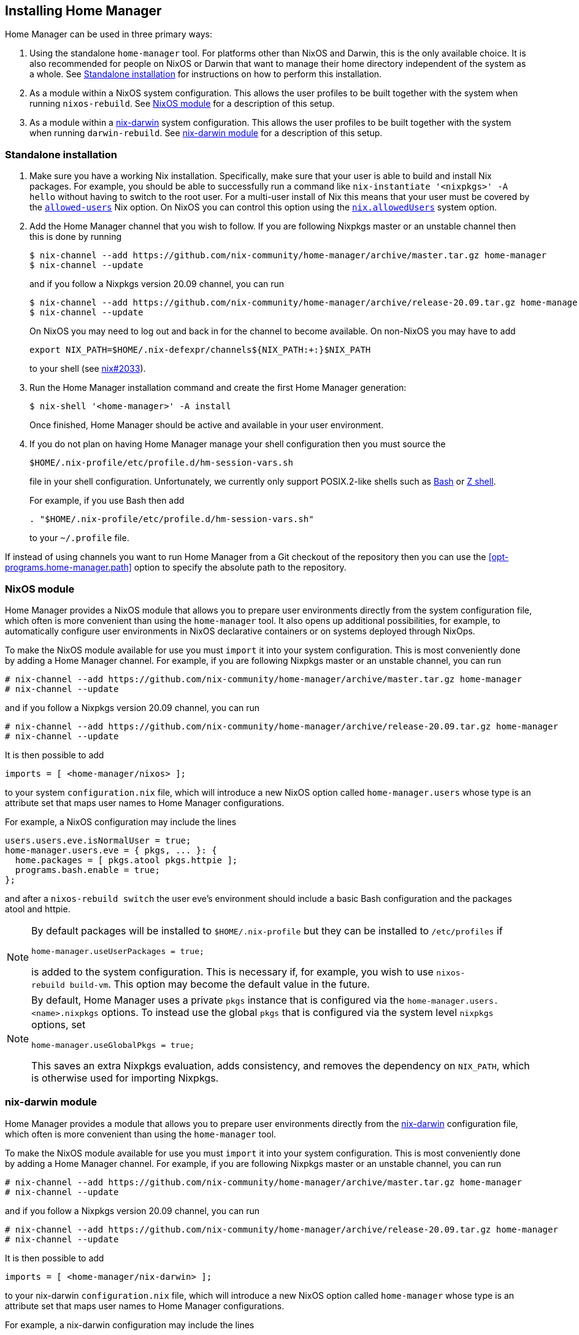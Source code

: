 [[ch-installation]]
== Installing Home Manager

:nix-darwin: https://github.com/LnL7/nix-darwin/

Home Manager can be used in three primary ways:

1. Using the standalone `home-manager` tool. For platforms other than
NixOS and Darwin, this is the only available choice. It is also
recommended for people on NixOS or Darwin that want to manage their
home directory independent of the system as a whole. See
<<sec-install-standalone>> for instructions on how to perform this
installation.

2. As a module within a NixOS system configuration. This allows the
user profiles to be built together with the system when running
`nixos-rebuild`. See <<sec-install-nixos-module>> for a description of
this setup.

3. As a module within a {nix-darwin}[nix-darwin] system configuration.
This allows the user profiles to be built together with the system
when running `darwin-rebuild`. See <<sec-install-nix-darwin-module>>
for a description of this setup.

[[sec-install-standalone]]
=== Standalone installation

:nix-allowed-users: https://nixos.org/nix/manual/#conf-allowed-users
:nixos-allowed-users: https://nixos.org/nixos/manual/options.html#opt-nix.allowedUsers

1. Make sure you have a working Nix installation. Specifically, make
sure that your user is able to build and install Nix packages. For
example, you should be able to successfully run a command like
`nix-instantiate '<nixpkgs>' -A hello` without having to switch to the
root user. For a multi-user install of Nix this means that your user
must be covered by the {nix-allowed-users}[`allowed-users`] Nix
option. On NixOS you can control this option using the
{nixos-allowed-users}[`nix.allowedUsers`] system option.

2. Add the Home Manager channel that you wish to follow. If you are
following Nixpkgs master or an unstable channel then this is done by
running
+
[source,console]
----
$ nix-channel --add https://github.com/nix-community/home-manager/archive/master.tar.gz home-manager
$ nix-channel --update
----
+
and if you follow a Nixpkgs version 20.09 channel, you can run
+
[source,console]
----
$ nix-channel --add https://github.com/nix-community/home-manager/archive/release-20.09.tar.gz home-manager
$ nix-channel --update
----
+
On NixOS you may need to log out and back in for the channel to become
available. On non-NixOS you may have to add
+
[source,bash]
export NIX_PATH=$HOME/.nix-defexpr/channels${NIX_PATH:+:}$NIX_PATH
+
to your shell (see
https://github.com/NixOS/nix/issues/2033[nix#2033]).

3. Run the Home Manager installation command and create the first Home
Manager generation:
+
[source,console]
$ nix-shell '<home-manager>' -A install
+
Once finished, Home Manager should be active and available in your
user environment.

4. If you do not plan on having Home Manager manage your shell
configuration then you must source the
+
[source,bash]
$HOME/.nix-profile/etc/profile.d/hm-session-vars.sh
+
file in your shell configuration. Unfortunately, we currently only
support POSIX.2-like shells such as
https://www.gnu.org/software/bash/[Bash] or
http://zsh.sourceforge.net/[Z shell].
+
For example, if you use Bash then add
+
[source,bash]
----
. "$HOME/.nix-profile/etc/profile.d/hm-session-vars.sh"
----
+
to your `~/.profile` file.

If instead of using channels you want to run Home Manager from a Git
checkout of the repository then you can use the
<<opt-programs.home-manager.path>> option to specify the absolute path
to the repository.

[[sec-install-nixos-module]]
=== NixOS module

Home Manager provides a NixOS module that allows you to prepare user
environments directly from the system configuration file, which often
is more convenient than using the `home-manager` tool. It also opens
up additional possibilities, for example, to automatically configure
user environments in NixOS declarative containers or on systems
deployed through NixOps.

To make the NixOS module available for use you must `import` it into
your system configuration. This is most conveniently done by adding a
Home Manager channel. For example, if you are following Nixpkgs master
or an unstable channel, you can run

[source,console]
----
# nix-channel --add https://github.com/nix-community/home-manager/archive/master.tar.gz home-manager
# nix-channel --update
----

and if you follow a Nixpkgs version 20.09 channel, you can run

[source,console]
----
# nix-channel --add https://github.com/nix-community/home-manager/archive/release-20.09.tar.gz home-manager
# nix-channel --update
----

It is then possible to add

[source,nix]
imports = [ <home-manager/nixos> ];

to your system `configuration.nix` file, which will introduce a new
NixOS option called `home-manager.users` whose type is an attribute
set that maps user names to Home Manager configurations.

For example, a NixOS configuration may include the lines

[source,nix]
----
users.users.eve.isNormalUser = true;
home-manager.users.eve = { pkgs, ... }: {
  home.packages = [ pkgs.atool pkgs.httpie ];
  programs.bash.enable = true;
};
----

and after a `nixos-rebuild switch` the user eve's environment should
include a basic Bash configuration and the packages atool and httpie.

[NOTE]
====
By default packages will be installed to `$HOME/.nix-profile` but they
can be installed to `/etc/profiles` if

[source,nix]
home-manager.useUserPackages = true;

is added to the system configuration. This is necessary if, for
example, you wish to use `nixos-rebuild build-vm`. This option may
become the default value in the future.
====

[NOTE]
====
By default, Home Manager uses a private `pkgs` instance that is
configured via the `home-manager.users.<name>.nixpkgs` options. To
instead use the global `pkgs` that is configured via the system level
`nixpkgs` options, set

[source,nix]
home-manager.useGlobalPkgs = true;

This saves an extra Nixpkgs evaluation, adds consistency, and removes
the dependency on `NIX_PATH`, which is otherwise used for importing
Nixpkgs.
====

[[sec-install-nix-darwin-module]]
=== nix-darwin module

Home Manager provides a module that allows you to prepare user
environments directly from the {nix-darwin}[nix-darwin] configuration
file, which often is more convenient than using the `home-manager`
tool.

To make the NixOS module available for use you must `import` it into
your system configuration. This is most conveniently done by adding a
Home Manager channel. For example, if you are following Nixpkgs master
or an unstable channel, you can run

[source,console]
----
# nix-channel --add https://github.com/nix-community/home-manager/archive/master.tar.gz home-manager
# nix-channel --update
----

and if you follow a Nixpkgs version 20.09 channel, you can run

[source,console]
----
# nix-channel --add https://github.com/nix-community/home-manager/archive/release-20.09.tar.gz home-manager
# nix-channel --update
----

It is then possible to add

[source,nix]
imports = [ <home-manager/nix-darwin> ];

to your nix-darwin `configuration.nix` file, which will introduce a
new NixOS option called `home-manager` whose type is an attribute set
that maps user names to Home Manager configurations.

For example, a nix-darwin configuration may include the lines

[source,nix]
----
home-manager.users.eve = { pkgs, ... }: {
  home.packages = [ pkgs.atool pkgs.httpie ];
  programs.bash.enable = true;
};
----

and after a `darwin-rebuild --switch` the user eve's environment
should include a basic Bash configuration and the packages atool and
httpie.

[NOTE]
====
By default user packages will not be ignored in favor of
`environment.systemPackages`, but they will be intalled to
`/etc/profiles/per-user/$USERNAME` if

[source,nix]
home-manager.useUserPackages = true;

is added to the nix-darwin configuration. This option may become the
default value in the future.
====

[NOTE]
====
By default, Home Manager uses a private `pkgs` instance that is
configured via the `home-manager.users.<name>.nixpkgs` options. To
instead use the global `pkgs` that is configured via the system level
`nixpkgs` options, set

[source,nix]
home-manager.useGlobalPkgs = true;

This saves an extra Nixpkgs evaluation, adds consistency, and removes
the dependency on `NIX_PATH`, which is otherwise used for importing
Nixpkgs.
====
